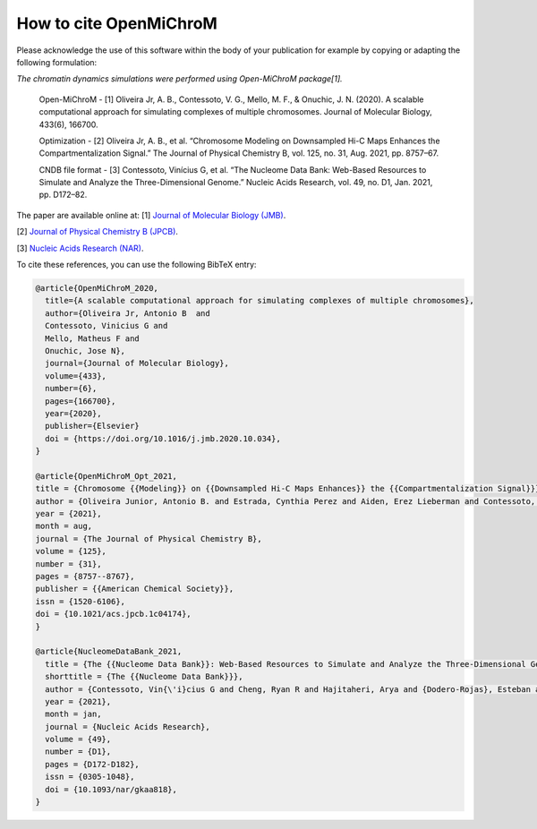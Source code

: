 ===========================
How to cite **OpenMiChroM**
===========================

Please acknowledge the use of this software within the body of your publication for example by copying or adapting the following formulation:

*The chromatin dynamics simulations were performed using Open-MiChroM package[1].*

  Open-MiChroM - [1] Oliveira Jr, A. B., Contessoto, V. G., Mello, M. F., & Onuchic, J. N. (2020). A scalable computational approach for simulating complexes of multiple chromosomes. Journal of Molecular Biology, 433(6), 166700.

  Optimization - [2] Oliveira Jr, A. B., et al. “Chromosome Modeling on Downsampled Hi-C Maps Enhances the Compartmentalization Signal.” The Journal of Physical Chemistry B, vol. 125, no. 31, Aug. 2021, pp. 8757–67.

  CNDB file format - [3] Contessoto, Vinícius G, et al. “The Nucleome Data Bank: Web-Based Resources to Simulate and Analyze the Three-Dimensional Genome.” Nucleic Acids Research, vol. 49, no. D1, Jan. 2021, pp. D172–82.  



The paper are available online at:
[1] `Journal of Molecular Biology (JMB) <https://www.sciencedirect.com/science/article/pii/S0022283620306185>`_.

[2] `Journal of Physical Chemistry B (JPCB) <https://pubs.acs.org/doi/full/10.1021/acs.jpcb.1c04174>`_.

[3] `Nucleic Acids Research (NAR) <https://academic.oup.com/nar/article/49/D1/D172/5918320>`_.


To cite these references, you can use the following BibTeX entry:

.. code-block:: bibtex

    @article{OpenMiChroM_2020,
      title={A scalable computational approach for simulating complexes of multiple chromosomes},
      author={Oliveira Jr, Antonio B  and 
      Contessoto, Vinicius G and 
      Mello, Matheus F and 
      Onuchic, Jose N},
      journal={Journal of Molecular Biology},
      volume={433},
      number={6},
      pages={166700},
      year={2020},
      publisher={Elsevier}
      doi = {https://doi.org/10.1016/j.jmb.2020.10.034},
    }

    @article{OpenMiChroM_Opt_2021,
    title = {Chromosome {{Modeling}} on {{Downsampled Hi-C Maps Enhances}} the {{Compartmentalization Signal}}},
    author = {Oliveira Junior, Antonio B. and Estrada, Cynthia Perez and Aiden, Erez Lieberman and Contessoto, Vin{\'i}cius G. and Onuchic, Jos{\'e} N.},
    year = {2021},
    month = aug,
    journal = {The Journal of Physical Chemistry B},
    volume = {125},
    number = {31},
    pages = {8757--8767},
    publisher = {{American Chemical Society}},
    issn = {1520-6106},
    doi = {10.1021/acs.jpcb.1c04174},
    }

    @article{NucleomeDataBank_2021,
      title = {The {{Nucleome Data Bank}}: Web-Based Resources to Simulate and Analyze the Three-Dimensional Genome},
      shorttitle = {The {{Nucleome Data Bank}}},
      author = {Contessoto, Vin{\'i}cius G and Cheng, Ryan R and Hajitaheri, Arya and {Dodero-Rojas}, Esteban and Mello, Matheus F and {Lieberman-Aiden}, Erez and Wolynes, Peter~G and Di~Pierro, Michele and Onuchic, Jos{\'e} N},
      year = {2021},
      month = jan,
      journal = {Nucleic Acids Research},
      volume = {49},
      number = {D1},
      pages = {D172-D182},
      issn = {0305-1048},
      doi = {10.1093/nar/gkaa818},
    }


    

  

